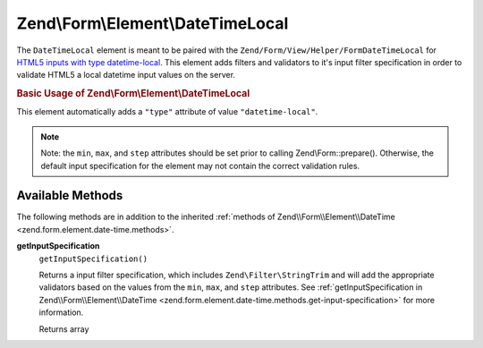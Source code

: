 
.. _zend.form.element.date-time-local:

Zend\\Form\\Element\\DateTimeLocal
==================================

The ``DateTimeLocal`` element is meant to be paired with the ``Zend/Form/View/Helper/FormDateTimeLocal`` for `HTML5 inputs with type datetime-local`_. This element adds filters and validators to it's input filter specification in order to validate HTML5 a local datetime input values on the server.


.. _zend.form.element.date-time-local.usage:

.. rubric:: Basic Usage of Zend\\Form\\Element\\DateTimeLocal

This element automatically adds a ``"type"`` attribute of value ``"datetime-local"``.

.. code-block:: php
   :linenos:

   use Zend\Form\Element;
   use Zend\Form\Form;

   $dateTimeLocal = new Element\DateTimeLocal('appointment-date-time');
   $dateTimeLocal
       ->setLabel('Appointment Date')
       ->setAttributes(array(
           'min'  => '2010-01-01T00:00:00',
           'max'  => '2020-01-01T00:00:00',
           'step' => '1', // minutes; default step interval is 1 min
       ));

   $form = new Form('my-form');
   $form->add($dateTimeLocal);

.. note::
   Note: the ``min``, ``max``, and ``step`` attributes should be set prior to calling Zend\\Form::prepare(). Otherwise, the default input specification for the element may not contain the correct validation rules.



.. _zend.form.element.date-time-local.methods:

Available Methods
-----------------

The following methods are in addition to the inherited :ref:`methods of Zend\\Form\\Element\\DateTime <zend.form.element.date-time.methods>`.


.. _zend.form.element.date-time-local.methods.get-input-specification:

**getInputSpecification**
   ``getInputSpecification()``


   Returns a input filter specification, which includes ``Zend\Filter\StringTrim`` and will add the appropriate validators based on the values from the ``min``, ``max``, and ``step`` attributes. See :ref:`getInputSpecification in Zend\\Form\\Element\\DateTime <zend.form.element.date-time.methods.get-input-specification>` for more information.


   Returns array




.. _`HTML5 inputs with type datetime-local`: http://www.whatwg.org/specs/web-apps/current-work/multipage/states-of-the-type-attribute.html#local-date-and-time-state-(type=datetime-local)
